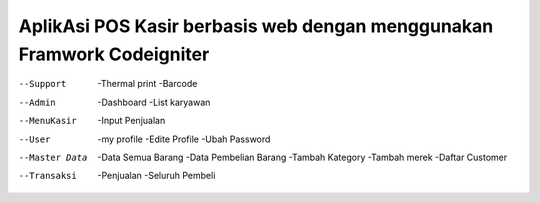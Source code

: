 #######################################################################
AplikAsi POS Kasir berbasis web dengan menggunakan Framwork Codeigniter
#######################################################################
--Support
	-Thermal print
	-Barcode
--Admin
	-Dashboard
	-List karyawan
--MenuKasir
	-Input Penjualan
--User
	-my profile
	-Edite Profile
	-Ubah Password
--Master Data
	-Data Semua Barang
	-Data Pembelian Barang
	-Tambah Kategory
	-Tambah merek
	-Daftar Customer
--Transaksi
	-Penjualan
	-Seluruh Pembeli
